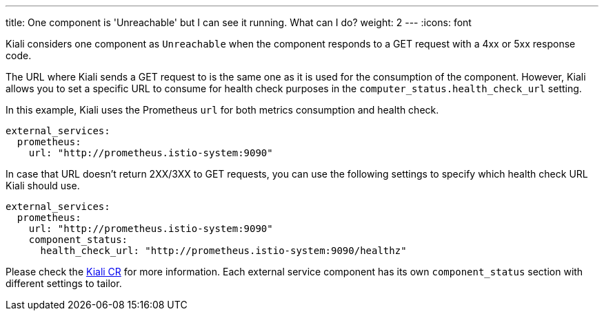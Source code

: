 ---
title: One component is 'Unreachable' but I can see it running. What can I do?
weight: 2
---
:icons: font

Kiali considers one component as `Unreachable` when the component responds to a GET request with a 4xx or 5xx response code.

The URL where Kiali sends a GET request to is the same one as it is used for the consumption of the component. However, Kiali allows you to set a specific URL to consume for health check purposes in the `computer_status.health_check_url` setting.

In this example, Kiali uses the Prometheus `url` for both metrics consumption and health check.
[source,yaml]
----
external_services:
  prometheus:
    url: "http://prometheus.istio-system:9090"
----

In case that URL doesn't return 2XX/3XX to GET requests, you can use the following settings to specify which health check URL Kiali should use.
[source,yaml]
----
external_services:
  prometheus:
    url: "http://prometheus.istio-system:9090"
    component_status:
      health_check_url: "http://prometheus.istio-system:9090/healthz"
----

Please check the https://github.com/kiali/kiali-operator/blob/master/deploy/kiali/kiali_cr.yaml[Kiali CR] for more information. Each external service component has its own `component_status` section with different settings to tailor.

